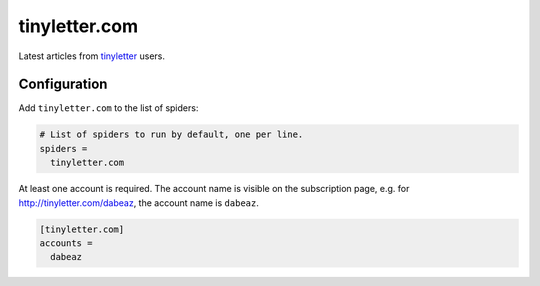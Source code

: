 .. _spider_tinyletter.com:

tinyletter.com
--------------
Latest articles from `tinyletter <tinyletter.com>`_ users.

Configuration
~~~~~~~~~~~~~
Add ``tinyletter.com`` to the list of spiders:

.. code-block:: ini

   # List of spiders to run by default, one per line.
   spiders =
     tinyletter.com

At least one account is required. The account name is visible on the
subscription page, e.g. for http://tinyletter.com/dabeaz, the account name is
``dabeaz``.

.. code-block:: ini

   [tinyletter.com]
   accounts =
     dabeaz
